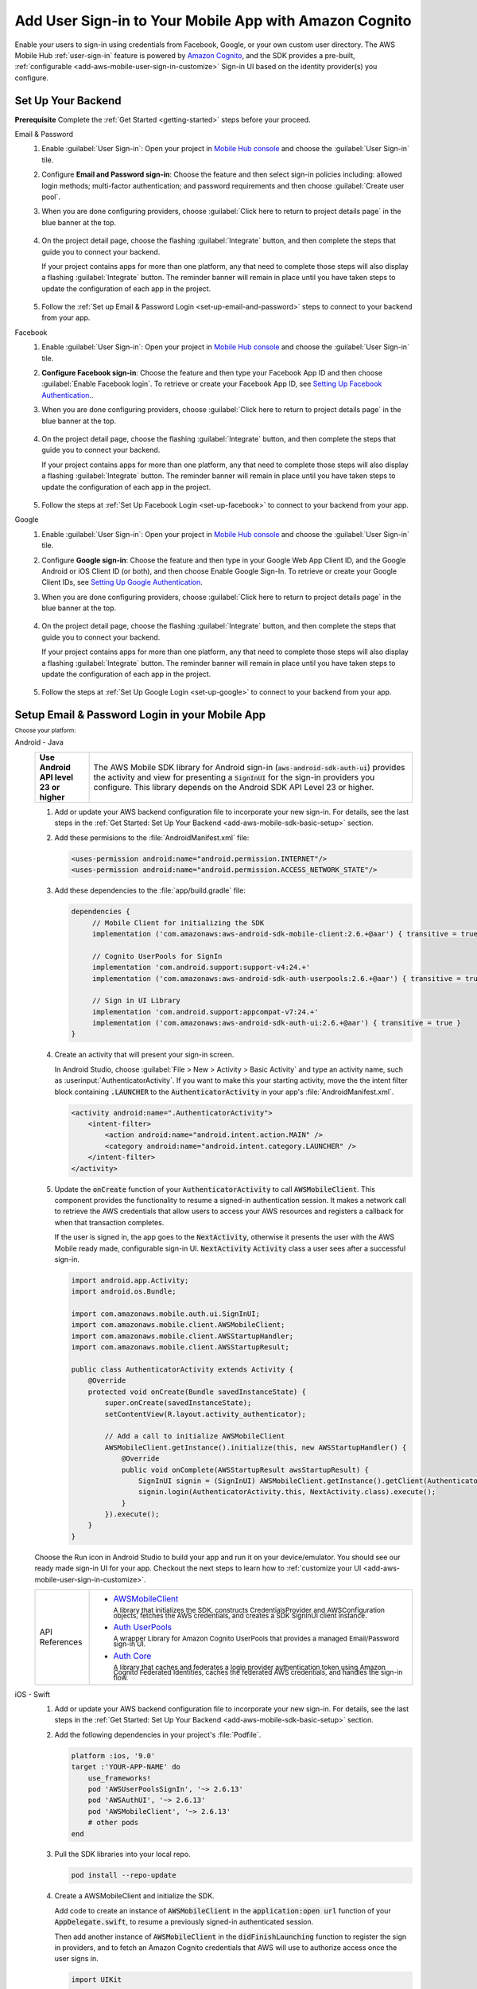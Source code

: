 .. Copyright 2010-2018 Amazon.com, Inc. or its affiliates. All Rights Reserved.

   This work is licensed under a Creative Commons Attribution-NonCommercial-ShareAlike 4.0
   International License (the "License"). You may not use this file except in compliance with the
   License. A copy of the License is located at http://creativecommons.org/licenses/by-nc-sa/4.0/.

   This file is distributed on an "AS IS" BASIS, WITHOUT WARRANTIES OR CONDITIONS OF ANY KIND,
   either express or implied. See the License for the specific language governing permissions and
   limitations under the License.

.. _add-aws-mobile-user-sign-in:

#######################################################
Add User Sign-in to Your Mobile App with Amazon Cognito
#######################################################

.. meta::
   :description: Integrating user sign-in


Enable your users to sign-in using credentials from Facebook, Google, or your own custom user directory. The AWS Mobile Hub :ref:`user-sign-in` feature is powered by `Amazon Cognito <http://docs.aws.amazon.com/cognito/latest/developerguide/>`__, and the SDK provides a pre-built, :ref:`configurable <add-aws-mobile-user-sign-in-customize>` Sign-in UI based on the identity provider(s) you configure.


.. _auth-setup:

Set Up Your Backend
===================

**Prerequisite** Complete the :ref:`Get Started <getting-started>` steps before your proceed.


.. container:: option

   Email & Password
      #. Enable :guilabel:`User Sign-in`: Open your project in `Mobile Hub console <https://console.aws.amazon.com/mobilehub>`__ and choose the :guilabel:`User Sign-in` tile.

      #. Configure **Email and Password sign-in**: Choose the feature and then select sign-in policies including: allowed login methods; multi-factor authentication; and password requirements and then choose :guilabel:`Create user pool`.

         .. image:: images/add-aws-mobile-sdk-email-and-password.png

      #. When you are done configuring providers, choose :guilabel:`Click here to return to project details page` in the blue banner at the top.

          .. image:: images/updated-cloud-config.png

      #. On the project detail page, choose the flashing :guilabel:`Integrate` button, and then complete the steps that guide you to connect your backend.

         If your project contains apps for more than one platform, any that need to complete those steps will also display a flashing :guilabel:`Integrate` button. The reminder banner will remain in place until you have taken steps to update the configuration of each app in the project.

          .. image:: images/updated-cloud-config2.png
             :scale: 25

      #. Follow the :ref:`Set up Email & Password Login <set-up-email-and-password>` steps to connect to your backend from your app.

   Facebook
      #. Enable :guilabel:`User Sign-in`: Open your project in `Mobile Hub console <https://console.aws.amazon.com/mobilehub>`__ and choose the :guilabel:`User Sign-in` tile.

      #. **Configure Facebook sign-in**: Choose the feature and then type your Facebook App ID and then choose :guilabel:`Enable Facebook login`. To retrieve or create your Facebook App ID, see `Setting Up Facebook Authentication. <http://docs.aws.amazon.com/aws-mobile/latest/developerguide/auth-facebook-setup.html>`__.

         .. image:: images/add-aws-mobile-sdk-facebook.png

      #. When you are done configuring providers, choose :guilabel:`Click here to return to project details page` in the blue banner at the top.

          .. image:: images/updated-cloud-config.png

      #. On the project detail page, choose the flashing :guilabel:`Integrate` button, and then complete the steps that guide you to connect your backend.

         If your project contains apps for more than one platform, any that need to complete those steps will also display a flashing :guilabel:`Integrate` button. The reminder banner will remain in place until you have taken steps to update the configuration of each app in the project.

          .. image:: images/updated-cloud-config2.png
             :scale: 25

      #. Follow the steps at :ref:`Set Up Facebook Login <set-up-facebook>` to connect to your backend from your app.


   Google
      #. Enable :guilabel:`User Sign-in`: Open your project in `Mobile Hub console <https://console.aws.amazon.com/mobilehub>`__ and choose the :guilabel:`User Sign-in` tile.

      #. Configure **Google sign-in**: Choose the feature and then type in your Google Web App Client ID, and the Google Android or iOS Client ID (or both), and then choose Enable Google Sign-In. To retrieve or create your Google Client IDs, see `Setting Up Google Authentication <http://docs.aws.amazon.com/aws-mobile/latest/developerguide/auth-google-setup.html>`__.

         .. image:: images/add-aws-mobile-sdk-google.png

      #. When you are done configuring providers, choose :guilabel:`Click here to return to project details page` in the blue banner at the top.

          .. image:: images/updated-cloud-config.png

      #. On the project detail page, choose the flashing :guilabel:`Integrate` button, and then complete the steps that guide you to connect your backend.

         If your project contains apps for more than one platform, any that need to complete those steps will also display a flashing :guilabel:`Integrate` button. The reminder banner will remain in place until you have taken steps to update the configuration of each app in the project.

          .. image:: images/updated-cloud-config2.png
             :scale: 25

      #. Follow the steps at :ref:`Set Up Google Login <set-up-google>` to connect to your backend from your app.


.. _set-up-email-and-password:

Setup Email & Password Login in your Mobile App
================================================

:subscript:`Choose your platform:`

.. container:: option

   Android - Java
      .. list-table::
         :widths: 1 6

         * - **Use Android API level 23 or higher**

           - The AWS Mobile SDK library for Android sign-in (:code:`aws-android-sdk-auth-ui`) provides the activity and view for presenting a :code:`SignInUI` for the sign-in providers you configure. This library depends on the Android SDK API Level 23 or higher.

      #. Add or update your AWS backend configuration file to incorporate your new sign-in. For details, see the last steps in the :ref:`Get Started: Set Up Your Backend <add-aws-mobile-sdk-basic-setup>` section.

      #. Add these permisions to the :file:`AndroidManifest.xml` file:

         .. code-block:: xml

            <uses-permission android:name="android.permission.INTERNET"/>
            <uses-permission android:name="android.permission.ACCESS_NETWORK_STATE"/>

      #. Add these dependencies to the :file:`app/build.gradle` file:

         .. code-block:: java

             dependencies {
                  // Mobile Client for initializing the SDK
                  implementation ('com.amazonaws:aws-android-sdk-mobile-client:2.6.+@aar') { transitive = true }

                  // Cognito UserPools for SignIn
                  implementation 'com.android.support:support-v4:24.+'
                  implementation ('com.amazonaws:aws-android-sdk-auth-userpools:2.6.+@aar') { transitive = true }

                  // Sign in UI Library
                  implementation 'com.android.support:appcompat-v7:24.+'
                  implementation ('com.amazonaws:aws-android-sdk-auth-ui:2.6.+@aar') { transitive = true }
             }

      #. Create an activity that will present your sign-in screen.

         In Android Studio, choose :guilabel:`File > New > Activity > Basic Activity` and type an activity name, such as :userinput:`AuthenticatorActivity`. If you want to make this your starting activity, move the the intent filter block containing :code:`.LAUNCHER` to the :code:`AuthenticatorActivity` in your app's :file:`AndroidManifest.xml`.


         .. code-block:: xml

            <activity android:name=".AuthenticatorActivity">
                <intent-filter>
                    <action android:name="android.intent.action.MAIN" />
                    <category android:name="android.intent.category.LAUNCHER" />
                </intent-filter>
            </activity>

      #. Update the :code:`onCreate` function of your :code:`AuthenticatorActivity` to call :code:`AWSMobileClient`. This component provides the functionality to resume a signed-in authentication session. It makes a network call to retrieve the AWS credentials that allow users to access your AWS resources and registers a callback for when that transaction completes.

         If the user is signed in, the app goes to the :code:`NextActivity`, otherwise it presents the user with the AWS Mobile ready made, configurable sign-in UI. :code:`NextActivity`  :code:`Activity` class a user sees after a successful sign-in.


         .. code-block:: java

              import android.app.Activity;
              import android.os.Bundle;

              import com.amazonaws.mobile.auth.ui.SignInUI;
              import com.amazonaws.mobile.client.AWSMobileClient;
              import com.amazonaws.mobile.client.AWSStartupHandler;
              import com.amazonaws.mobile.client.AWSStartupResult;

              public class AuthenticatorActivity extends Activity {
                  @Override
                  protected void onCreate(Bundle savedInstanceState) {
                      super.onCreate(savedInstanceState);
                      setContentView(R.layout.activity_authenticator);

                      // Add a call to initialize AWSMobileClient
                      AWSMobileClient.getInstance().initialize(this, new AWSStartupHandler() {
                          @Override
                          public void onComplete(AWSStartupResult awsStartupResult) {
                              SignInUI signin = (SignInUI) AWSMobileClient.getInstance().getClient(AuthenticatorActivity.this, SignInUI.class);
                              signin.login(AuthenticatorActivity.this, NextActivity.class).execute();
                          }
                      }).execute();
                  }
              }

      Choose the Run icon in Android Studio to build your app and run it on your device/emulator. You should see our ready made sign-in UI for your app. Checkout the next steps to learn how to :ref:`customize your UI <add-aws-mobile-user-sign-in-customize>`.

      .. list-table::
         :widths: 1 6

         * - API References

           - * `AWSMobileClient <https://docs.aws.amazon.com/AWSAndroidSDK/latest/javadoc/com/amazonaws/mobile/client/AWSMobileClient.html>`_

               :superscript:`A library that initializes the SDK, constructs CredentialsProvider and AWSConfiguration objects, fetches the AWS credentials, and creates a SDK SignInUI client instance.`

             * `Auth UserPools <https://docs.aws.amazon.com/AWSAndroidSDK/latest/javadoc/com/amazonaws/mobile/auth/userpools/CognitoUserPoolsSignInProvider.html>`_

               :superscript:`A wrapper Library for Amazon Cognito UserPools that provides a managed Email/Password sign-in UI.`

             * `Auth Core <https://docs.aws.amazon.com/AWSAndroidSDK/latest/javadoc/com/amazonaws/mobile/auth/core/IdentityManager.html>`_

               :superscript:`A library that caches and federates a login provider authentication token using Amazon Cognito Federated Identities, caches the federated AWS credentials, and handles the sign-in flow.`

   iOS - Swift
      #. Add or update your AWS backend configuration file to incorporate your new sign-in. For details, see the last steps in the :ref:`Get Started: Set Up Your Backend <add-aws-mobile-sdk-basic-setup>` section.

      #. Add the following dependencies in your project's :file:`Podfile`.

         .. code-block:: bash

            platform :ios, '9.0'
            target :'YOUR-APP-NAME' do
                use_frameworks!
                pod 'AWSUserPoolsSignIn', '~> 2.6.13'
                pod 'AWSAuthUI', '~> 2.6.13'
                pod 'AWSMobileClient', '~> 2.6.13'
                # other pods
            end

      #. Pull the SDK libraries into your local repo.

         .. code-block::

             pod install --repo-update


      #. Create a AWSMobileClient and initialize the SDK.

         Add code to create an instance of :code:`AWSMobileClient` in the :code:`application:open url` function  of your :code:`AppDelegate.swift`, to resume a previously signed-in authenticated session.

         Then add another instance of :code:`AWSMobileClient` in the :code:`didFinishLaunching` function to register the sign in providers, and to fetch an Amazon Cognito credentials that AWS will use to authorize access once the user signs in.

         .. code-block:: swift

             import UIKit

             import AWSMobileClient

             @UIApplicationMain

             class AppDelegate: UIResponder, UIApplicationDelegate {

                 // Add a AWSMobileClient call in application:open url
                 func application(_ application: UIApplication, open url: URL,
                     sourceApplication: String?, annotation: Any) -> Bool {

                     return AWSMobileClient.sharedInstance().interceptApplication(
                         application, open: url,
                         sourceApplication: sourceApplication,
                         annotation: annotation)

                 }

                 // Add a AWSMobileClient call in application:didFinishLaunching
                  func application(
                     _ application: UIApplication,
                         didFinishLaunchingWithOptions launchOptions:
                             [UIApplicationLaunchOptionsKey: Any]?) -> Bool {

                      return AWSMobileClient.sharedInstance().interceptApplication(
                          application, didFinishLaunchingWithOptions:
                          launchOptions)
                 }

                 // Other functions in AppDelegate . . .

               }

      #. Implement your sign-in UI by calling the library provided in the SDK.

         .. code-block:: swift

             import UIKit
             import AWSAuthCore
             import AWSAuthUI

             class SampleViewController: UIViewController {

                 override func viewDidLoad() {

                     super.viewDidLoad()

                     if !AWSSignInManager.sharedInstance().isLoggedIn {
                        AWSAuthUIViewController
                          .presentViewController(with: self.navigationController!,
                               configuration: nil,
                               completionHandler: { (provider: AWSSignInProvider, error: Error?) in
                                  if error != nil {
                                      print("Error occurred: \(String(describing: error))")
                                  } else {
                                      // Sign in successful.
                                  }
                               })
                     }
                 }
             }

        Choose the Run icon in the top left of the Xcode window or type Command-R to build and run your app. You should see our pre-built sign-in UI for your app. Checkout the next steps to learn how to :ref:`customize your UI <add-aws-mobile-user-sign-in-customize>`.

      .. list-table::
         :widths: 1 6

         * - API References

           - * `AWSMobileClient <https://docs.aws.amazon.com/AWSiOSSDK/latest/Classes/AWSMobileClient.html>`_

               :superscript:`A library that initializes the SDK, fetches the AWS credentials, and creates a SDK SignInUI client instance.`

             * `Auth UserPools <https://docs.aws.amazon.com/AWSiOSSDK/latest/Classes/AWSUserPoolsUIOperations.html>`_

               :superscript:`A wrapper Library for Amazon Cognito UserPools that provides a managed Email/Password sign-in UI.`

             * `Auth Core <https://docs.aws.amazon.com/AWSiOSSDK/latest/Classes/AWSIdentityManager.html>`_

               :superscript:`A library that caches and federates a login provider authentication token using Amazon Cognito Federated Identities, caches the federated AWS credentials, and handles the sign-in flow.`

.. _set-up-facebook:

Setup Facebook Login in your Mobile App
=======================================

.. container:: option

   Android - Java
      .. list-table::
         :widths: 1 6

         * - **Use Android API level 23 or higher**

           - The AWS Mobile SDK library for Android sign-in (:code:`aws-android-sdk-auth-ui`) provides the activity and view for presenting a :code:`SignInUI` for the sign-in providers you configure. This library depends on the Android SDK API Level 23 or higher.

      #. Add or update your AWS backend configuration file to incorporate your new sign-in. For details, see the last steps in the :ref:`Get Started: Set Up Your Backend <add-aws-mobile-sdk-basic-setup>` section.

      #. Add the following permissions and Activity to your `AndroidManifest.xml` file:

         .. code-block:: xml

            <!-- ... -->

            <uses-permission android:name="android.permission.INTERNET"/>
            <uses-permission android:name="android.permission.ACCESS_NETWORK_STATE"/>

            <!-- ... -->

            <activity
                android:name="com.facebook.FacebookActivity"
                android:exported="true">
                <intent-filter>
                    <action android:name="android.intent.action.VIEW" />
                    <category android:name="android.intent.category.DEFAULT" />
                    <category android:name="android.intent.category.BROWSABLE" />
                    <data android:scheme="@string/fb_login_protocol_scheme" />
                </intent-filter>
            </activity>

            <!-- ... -->

            <meta-data android:name="com.facebook.sdk.ApplicationId" android:value="@string/facebook_app_id" />

            <!-- ... -->

      #. Add these dependencies to your `app/build.gradle` file:

         .. code-block:: java

            dependencies {
              // Mobile Client for initializing the SDK
              implementation ('com.amazonaws:aws-android-sdk-mobile-client:2.6.+@aar') { transitive = true }

              // Facebook SignIn
              implementation 'com.android.support:support-v4:24.+'
              implementation ('com.amazonaws:aws-android-sdk-auth-facebook:2.6.+@aar') { transitive = true }

              // Sign in UI
              implementation 'com.android.support:appcompat-v7:24.+'
              implementation ('com.amazonaws:aws-android-sdk-auth-ui:2.6.+@aar') { transitive = true }
            }

      #. In :file:`strings.xml`, add string definitions for your Facebook App ID and login protocol scheme.The value should contain your Facebook AppID in both cases, the login protocol value is always prefaced with :code:`fb`.

         .. code-block:: xml

            <string name="facebook_app_id">1231231231232123123</string>
            <string name="fb_login_protocol_scheme">fb1231231231232123123</string>

      #. Create an activity that will present your sign-in screen.

         In Android Studio, choose :guilabel:`File > New > Activity > Basic Activity` and type an activity name, such as :userinput:`AuthenticatorActivity`. If you want to make this your starting activity, move the the intent filter block containing :code:`.LAUNCHER` to the :code:`AuthenticatorActivity` in your app's :file:`AndroidManifest.xml`.

         .. code-block:: xml

            <activity android:name=".AuthenticatorActivity">
                <intent-filter>
                    <action android:name="android.intent.action.MAIN" />
                    <category android:name="android.intent.category.LAUNCHER" />
                </intent-filter>
            </activity>

      #. Update the :code:`onCreate` function of your :code:`AuthenticatorActivity` to call :code:`AWSMobileClient`. This component provides the functionality to resume a signed-in authentication session. It makes a network call to retrieve the AWS credentials that allow users to access your AWS resources and registers a callback for when that transaction completes.

         If the user is signed in, the app goes to the :code:`NextActivity`, otherwise it presents the user with the AWS Mobile ready made, configurable sign-in UI. :code:`NextActivity`  :code:`Activity` class a user sees after a successful sign-in.

         .. code-block:: java

            import android.app.Activity;
            import android.os.Bundle;

            import com.amazonaws.mobile.auth.ui.SignInUI;
            import com.amazonaws.mobile.client.AWSMobileClient;
            import com.amazonaws.mobile.client.AWSStartupHandler;
            import com.amazonaws.mobile.client.AWSStartupResult;

            public class AuthenticatorActivity extends Activity {
                @Override
                protected void onCreate(Bundle savedInstanceState) {
                    super.onCreate(savedInstanceState);
                    setContentView(R.layout.activity_authenticator);

                    // Add a call to initialize AWSMobileClient
                    AWSMobileClient.getInstance().initialize(this, new AWSStartupHandler() {
                        @Override
                        public void onComplete(AWSStartupResult awsStartupResult) {
                            SignInUI signin = (SignInUI) AWSMobileClient.getInstance().getClient(AuthenticatorActivity.this, SignInUI.class);
                            signin.login(AuthenticatorActivity.this, NextActivity.class).execute();
                        }
                    }).execute();
                }
            }

      Choose the Run icon in Android Studio to build your app and run it on your device/emulator. You should see our ready made sign-in UI for your app. Checkout the next steps to learn how to :ref:`customize your UI <add-aws-mobile-user-sign-in-customize>`.

      .. list-table::
         :widths: 1 6

         * - API References

           - * `AWSMobileClient <https://docs.aws.amazon.com/AWSAndroidSDK/latest/javadoc/com/amazonaws/mobile/client/AWSMobileClient.html>`_

               :superscript:`A library that initializes the SDK, constructs CredentialsProvider and AWSConfiguration objects, fetches the AWS credentials, and creates a SDK SignInUI client instance.`

             * `Auth UserPools <https://docs.aws.amazon.com/AWSAndroidSDK/latest/javadoc/com/amazonaws/mobile/auth/userpools/CognitoUserPoolsSignInProvider.html>`_

               :superscript:`A wrapper Library for Amazon Cognito UserPools that provides a managed Email/Password sign-in UI.`

             * `Auth Core <https://docs.aws.amazon.com/AWSAndroidSDK/latest/javadoc/com/amazonaws/mobile/auth/core/IdentityManager.html>`_

               :superscript:`A library that caches and federates a login provider authentication token using Amazon Cognito Federated Identities, caches the federated AWS credentials, and handles the sign-in flow.`

   iOS - Swift
      #. Add or update your AWS backend configuration file to incorporate your new sign-in. For details, see the last steps in the :ref:`Get Started: Set Up Your Backend <add-aws-mobile-sdk-basic-setup>` section.

      #. Add the following dependencies in your project's :file:`Podfile` and run :code:`pod install --repo-update`.

         .. code-block:: bash

            platform :ios, '9.0'
              target :'YOUR-APP-NAME' do
                use_frameworks!
                pod 'AWSMobileClient', '~> 2.6.13'
                pod 'AWSFacebookSignIn', '~> 2.6.13'
                pod 'AWSAuthUI', '~> 2.6.13'
                # other pods
              end

      #. Add Facebook meta data to :file:`Info.plist`.

         To configure your Xcode project to use Facebook Login, right-choose :file:`Info.plist` and then choose :guilabel:`Open As > Source Code`.

         Add the following entry, using your project name, Facebook ID and login scheme ID.

         .. code-block:: xml

            <plist version="1.0">
            <!-- ... -->
            <dict>
            <key>FacebookAppID</key>
            <string>0123456789012345</string>
            <key>FacebookDisplayName</key>
            <string>YOUR-PROJECT-NAME</string>
            <key>LSApplicationQueriesSchemes</key>
            <array>
                <string>fbapi</string>
                <string>fb-messenger-api</string>
                <string>fbauth2</string>
                <string>fbshareextension</string>
            </array>
            <key>CFBundleURLTypes</key>
            <array>
                <dict>
                    <key>CFBundleURLSchemes</key>
                    <array>
                        <string>fb0123456789012345</string>
                    </array>
                </dict>
            </array>
            </dict>
            <!-- ... -->

      #. Create a AWSMobileClient and initialize the SDK.

         Add code to create an instance of :code:`AWSMobileClient` in the :code:`application:open url` function  of your :code:`AppDelegate.swift`, to resume a previously signed-in authenticated session.

         Then add another instance of :code:`AWSMobileClient` in the :code:`didFinishLaunching` function to register the sign in providers, and to fetch an Amazon Cognito credentials that AWS will use to authorize access once the user signs in.

         .. code-block:: swift

             import UIKit

             //import AWSMobileClient
             import AWSMobileClient

             @UIApplicationMain

             class AppDelegate: UIResponder, UIApplicationDelegate {

                 // Add a AWSMobileClient call in application:open url
                 func application(_ application: UIApplication, open url: URL,
                     sourceApplication: String?, annotation: Any) -> Bool {

                     return AWSMobileClient.sharedInstance().interceptApplication(
                         application, open: url,
                         sourceApplication: sourceApplication,
                         annotation: annotation)

                 }

                 // Add a AWSMobileClient call in application:didFinishLaunching
                  func application(
                     _ application: UIApplication,
                         didFinishLaunchingWithOptions launchOptions:
                             [UIApplicationLaunchOptionsKey: Any]?) -> Bool {

                      return AWSMobileClient.sharedInstance().interceptApplication(
                          application, didFinishLaunchingWithOptions:
                          launchOptions)
                 }

                 // Other functions in AppDelegate . . .

               }


      #. Implement your sign-in UI by calling the library provided by the SDK.

         .. code-block:: swift

             import UIKit
             import AWSAuthCore
             import AWSAuthUI

             class SampleViewController: UIViewController {

                 override func viewDidLoad() {

                     super.viewDidLoad()

                     if !AWSSignInManager.sharedInstance().isLoggedIn {
                        AWSAuthUIViewController
                          .presentViewController(with: self.navigationController!,
                               configuration: nil,
                               completionHandler: { (provider: AWSSignInProvider, error: Error?) in
                                  if error != nil {
                                      print("Error occurred: \(String(describing: error))")
                                  } else {
                                      // sign in successful.
                                  }
                               })
                     }
                 }
             }

      Choose the Run icon in the top left of the Xcode window or type Command-R to build and run your app. You should see our pre-built sign-in UI for your app. Checkout the next steps to learn how to :ref:`customize your UI <add-aws-mobile-user-sign-in-customize>`.

      .. list-table::
         :widths: 1 6

         * - API References

           - * `AWSMobileClient <https://docs.aws.amazon.com/AWSiOSSDK/latest/Classes/AWSMobileClient.html>`_

               :superscript:`A library that initializes the SDK, fetches the AWS credentials, and creates a SDK SignInUI client instance.`

             * `Auth UserPools <https://docs.aws.amazon.com/AWSiOSSDK/latest/Classes/AWSUserPoolsUIOperations.html>`_

               :superscript:`A wrapper Library for Amazon Cognito UserPools that provides a managed Email/Password sign-in UI.`

             * `Auth Core <https://docs.aws.amazon.com/AWSiOSSDK/latest/Classes/AWSIdentityManager.html>`_

               :superscript:`A library that caches and federates a login provider authentication token using Amazon Cognito Federated Identities, caches the federated AWS credentials, and handles the sign-in flow.`


.. _set-up-google:

Setup Google Login in your Mobile App
=====================================

.. container:: option

   Android - Java
      .. list-table::
         :widths: 1 6

         * - **Use Android API level 23 or higher**

           - The AWS Mobile SDK library for Android sign-in (:code:`aws-android-sdk-auth-ui`) provides the activity and view for presenting a :code:`SignInUI` for the sign-in providers you configure. This library depends on the Android SDK API Level 23 or higher.

      #. Add or update your AWS backend configuration file to incorporate your new sign-in. For details, see the last steps in the :ref:`Get Started: Set Up Your Backend <add-aws-mobile-sdk-basic-setup>` section.

      #. Add these permissions to your `AndroidManifest.xml` file:

         .. code-block:: xml

            <uses-permission android:name="android.permission.INTERNET"/>
            <uses-permission android:name="android.permission.ACCESS_NETWORK_STATE"/>

      #. Add these dependencies to your `app/build.gradle` file:

         .. code-block:: java

              dependencies {
                  // Mobile Client for initializing the SDK
                  implementation ('com.amazonaws:aws-android-sdk-mobile-client:2.6.+@aar') { transitive = true }

                  // Google SignIn
                  implementation 'com.android.support:support-v4:24.+'
                  implementation ('com.amazonaws:aws-android-sdk-auth-google:2.6.+@aar') { transitive = true }

                  // Sign in UI Library
                  implementation 'com.android.support:appcompat-v7:24.+'
                  implementation ('com.amazonaws:aws-android-sdk-auth-ui:2.6.+@aar') { transitive = true }
              }


      #. Create an activity that will present your sign-in screen.

         In Android Studio, choose :guilabel:`File > New > Activity > Basic Activity` and type an activity name, such as :userinput:`AuthenticatorActivity`. If you want to make this your starting activity, move the the intent filter block containing :code:`.LAUNCHER` to the :code:`AuthenticatorActivity` in your app's :file:`AndroidManifest.xml`.

         .. code-block:: xml

                <activity android:name=".AuthenticatorActivity">
                    <intent-filter>
                        <action android:name="android.intent.action.MAIN" />
                        <category android:name="android.intent.category.LAUNCHER" />
                    </intent-filter>
                </activity>

      #. Update the :code:`onCreate` function of your :code:`AuthenticatorActivity` to call :code:`AWSMobileClient`. This component provides the functionality to resume a signed-in authentication session. It makes a network call to retrieve the AWS credentials that allow users to access your AWS resources and registers a callback for when that transaction completes.

         If the user is signed in, the app goes to the :code:`NextActivity`, otherwise it presents the user with the AWS Mobile ready made, configurable sign-in UI. :code:`NextActivity`  :code:`Activity` class a user sees after a successful sign-in.

         .. code-block:: java

            import android.app.Activity;
            import android.os.Bundle;

            import com.amazonaws.mobile.auth.ui.SignInUI;
            import com.amazonaws.mobile.client.AWSMobileClient;
            import com.amazonaws.mobile.client.AWSStartupHandler;
            import com.amazonaws.mobile.client.AWSStartupResult;

            public class AuthenticatorActivity extends Activity {
                @Override
                protected void onCreate(Bundle savedInstanceState) {
                    super.onCreate(savedInstanceState);
                    setContentView(R.layout.activity_authenticator);

                    // Add a call to initialize AWSMobileClient
                    AWSMobileClient.getInstance().initialize(this, new AWSStartupHandler() {
                        @Override
                        public void onComplete(AWSStartupResult awsStartupResult) {
                            SignInUI signin = (SignInUI) AWSMobileClient.getInstance().getClient(AuthenticatorActivity.this, SignInUI.class);
                            signin.login(AuthenticatorActivity.this, MainActivity.class).execute();
                        }
                    }).execute();
                }
            }

      Choose the Run icon in Android Studio to build your app and run it on your device/emulator. You should see our ready made sign-in UI for your app. Checkout the next steps to learn how to :ref:`customize your UI <add-aws-mobile-user-sign-in-customize>`.

      .. list-table::
         :widths: 1 6

         * - API References

           - * `AWSMobileClient <https://docs.aws.amazon.com/AWSAndroidSDK/latest/javadoc/com/amazonaws/mobile/client/AWSMobileClient.html>`_

               :superscript:`A library that initializes the SDK, constructs CredentialsProvider and AWSConfiguration objects, fetches the AWS credentials, and creates a SDK SignInUI client instance.`

             * `Auth UserPools <https://docs.aws.amazon.com/AWSAndroidSDK/latest/javadoc/com/amazonaws/mobile/auth/userpools/CognitoUserPoolsSignInProvider.html>`_

               :superscript:`A wrapper Library for Amazon Cognito UserPools that provides a managed Email/Password sign-in UI.`

             * `Auth Core <https://docs.aws.amazon.com/AWSAndroidSDK/latest/javadoc/com/amazonaws/mobile/auth/core/IdentityManager.html>`_

               :superscript:`A library that caches and federates a login provider authentication token using Amazon Cognito Federated Identities, caches the federated AWS credentials, and handles the sign-in flow.`

   iOS - Swift
      #. Add or update your AWS backend configuration file to incorporate your new sign-in. For details, see the last steps in the :ref:`Get Started: Set Up Your Backend <add-aws-mobile-sdk-basic-setup>` section.

      #. Add the following dependencies in the Podfile and run **pod install --repo-update**

         .. code-block:: bash

              platform :ios, '9.0'
                target :'YOUR-APP-NAME' do
                  use_frameworks!
                  pod 'AWSMobileClient', '~> 2.6.13'
                  pod 'AWSGoogleSignIn', '~> 2.6.13'
                  pod 'AWSAuthUI', '~> 2.6.13'
                  pod 'GoogleSignIn', '~> 4.0'
                  # other pods
                end

      #. Add Google metadata to info.plist

         To configure your Xcode project to use Google Login, open its Info.plist file using **Right-click > Open As > Source Code.** Add the following entry. Substitute your project name for the placeholder string.

         .. code-block:: xml

            <plist version="1.0">
            <!-- ... -->
            <key>CFBundleURLTypes</key>
            <array>
                <dict>
                <key>CFBundleURLSchemes</key>
                <array>
                    <string>com.googleusercontent.apps.xxxxxxxxxxxx-xxxxxxxxxxxxxxxxxxxxxxxxxxxxxxxx</string>
                </array>
                </dict>
            </array>
            <!-- ... -->

      #. Create a AWSMobileClient and initialize the SDK.

         Add code to create an instance of :code:`AWSMobileClient` in the :code:`application:open url` function  of your :code:`AppDelegate.swift`, to resume a previously signed-in authenticated session.

         Then add another instance of :code:`AWSMobileClient` in the :code:`didFinishLaunching` function to register the sign in providers, and to fetch an Amazon Cognito credentials that AWS will use to authorize access once the user signs in.

         .. code-block:: swift

             import UIKit

             //import AWSMobileClient
             import AWSMobileClient

             @UIApplicationMain

             class AppDelegate: UIResponder, UIApplicationDelegate {

                 // Add a AWSMobileClient call in application:open url
                 func application(_ application: UIApplication, open url: URL,
                     sourceApplication: String?, annotation: Any) -> Bool {

                     return AWSMobileClient.sharedInstance().interceptApplication(
                         application, open: url,
                         sourceApplication: sourceApplication,
                         annotation: annotation)

                 }

                 // Add a AWSMobileClient call in application:didFinishLaunching
                 func application(
                     _ application: UIApplication,
                         didFinishLaunchingWithOptions launchOptions:
                             [UIApplicationLaunchOptionsKey: Any]?) -> Bool {

                      return AWSMobileClient.sharedInstance().interceptApplication(
                          application, didFinishLaunchingWithOptions:
                          launchOptions)
                 }

                 // Other functions in AppDelegate . . .

               }

      #. Implement your sign-in UI by calling the library provided by the SDK.

         .. code-block:: swift

             import UIKit
             import AWSAuthCore
             import AWSAuthUI

             class SampleViewController: UIViewController {

                 override func viewDidLoad() {

                     super.viewDidLoad()

                     if !AWSSignInManager.sharedInstance().isLoggedIn {
                        AWSAuthUIViewController
                          .presentViewController(with: self.navigationController!,
                               configuration: nil,
                               completionHandler: { (provider: AWSSignInProvider, error: Error?) in
                                  if error != nil {
                                      print("Error occurred: \(String(describing: error))")
                                  } else {
                                      // Sign in successful.
                                  }
                               })
                     }
                 }
             }


      Choose the Run icon in the top left of the Xcode window or type Command-R to build and run your app. You should see our pre-built sign-in UI for your app. Checkout the next steps to learn how to :ref:`customize your UI <add-aws-mobile-user-sign-in-customize>`.

      .. list-table::
         :widths: 1 6

         * - API References

           - * `AWSMobileClient <https://docs.aws.amazon.com/AWSiOSSDK/latest/Classes/AWSMobileClient.html>`_

               :superscript:`A library that initializes the SDK, fetches the AWS credentials, and creates a SDK SignInUI client instance.`

             * `Auth UserPools <https://docs.aws.amazon.com/AWSiOSSDK/latest/Classes/AWSUserPoolsUIOperations.html>`_

               :superscript:`A wrapper Library for Amazon Cognito UserPools that provides a managed Email/Password sign-in UI.`

             * `Auth Core <https://docs.aws.amazon.com/AWSiOSSDK/latest/Classes/AWSIdentityManager.html>`_

               :superscript:`A library that caches and federates a login provider authentication token using Amazon Cognito Federated Identities, caches the federated AWS credentials, and handles the sign-in flow.`

.. _auth-sign-out:

Enable Sign-out
===============

.. container:: option

   Android - Java
       To enable a user to sign-out of your app, register a callback for sign-in events by adding a :code:`SignInStateChangeListener` to :code:`IdentityManager`. The listener captures both :code:`onUserSignedIn` and :code:`onUserSignedOut` events.

        .. code-block:: java

           IdentityManager.getDefaultIdentityManager().addSignInStateChangeListener(new SignInStateChangeListener() {
               @Override
               // Sign-in listener
               public void onUserSignedIn() {
                   Log.d(LOG_TAG, "User Signed In");
               }

               // Sign-out listener
               @Override
               public void onUserSignedOut() {

                   // return to the sign-in screen upon sign-out
                  showSignIn();
               }
           });

       To initiate a sign-out, call the :code:`signOut` method of :code:`IdentityManager`.

        .. code-block:: java

           IdentityManager.getDefaultIdentityManager().signOut();

   iOS - Swift
       To initiate a sign-out, add a call to  :code:`AWSSignInManager.sharedInstance().logout`.

       .. code-block:: swift

          @IBAction func signOutButtonPress(_ sender: Any) {

              AWSSignInManager.sharedInstance().logout(completionHandler: {(result: Any?, error: Error?) in
                  self.showSignIn()
                  // print("Sign-out Successful: \(signInProvider.getDisplayName)");

              })
          }

For a fuller example, see :ref:`Sign-out a Signed-in User <how-to-user-sign-in-sign-out>` in the How To section.

.. _auth-next-steps:

Next Steps
==========

  * :ref:`Customize the UI <add-aws-mobile-user-sign-in-customize>`

  * :ref:`Import Your Exisiting Amazon Cognito Identity Pool <how-to-cognito-integrate-an-existing-identity-pool>`

  * `Amazon Cognito Developer Guide <http://docs.aws.amazon.com/cognito/latest/developerguide/>`__


